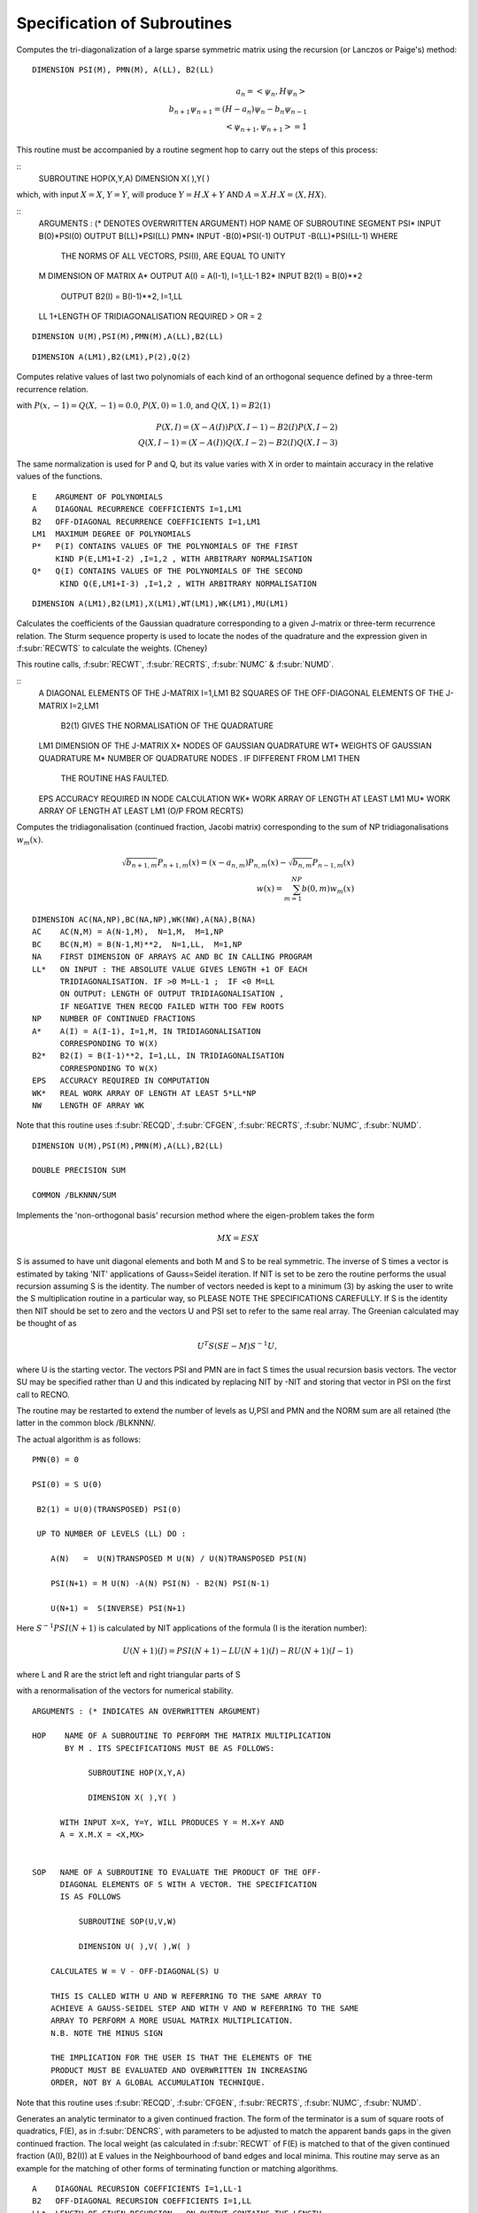 Specification of Subroutines
=============================

.. f:subroutine:: RECAL(HOP,PSI,PMN,M,A,B2,LL)

Computes the tri-diagonalization of a large sparse symmetric matrix
using the recursion (or Lanczos or Paige's) method:

::

  DIMENSION PSI(M), PMN(M), A(LL), B2(LL)

.. math::
  a_n = <\psi_{n},H \psi_{n}> \\
  b_{n+1}\psi_{n+1} = (H-a_{n})\psi_{n} - b_{n}\psi_{n-1}\\
  <\psi_{n+1},\psi_{n+1}> = 1

This routine must be accompanied by a routine segment hop to carry
out the steps of this process:

::
      SUBROUTINE HOP(X,Y,A)
      DIMENSION X( ),Y( )

which, with input :math:`X=X`, :math:`Y=Y`, will produce :math:`Y = H.X+Y` AND 
:math:`A = X.H.X = \langle X,HX\rangle`.

::
  ARGUMENTS : (* DENOTES OVERWRITTEN ARGUMENT)
  HOP   NAME OF SUBROUTINE SEGMENT
  PSI*  INPUT B(0)*PSI(0)  OUTPUT B(LL)*PSI(LL)
  PMN*  INPUT -B(0)*PSI(-1)  OUTPUT -B(LL)*PSI(LL-1) WHERE
        THE NORMS OF ALL VECTORS, PSI(I), ARE EQUAL TO UNITY
  M     DIMENSION OF MATRIX
  A*    OUTPUT A(I) = A(I-1), I=1,LL-1
  B2*   INPUT  B2(1) = B(0)**2
        OUTPUT B2(I) = B(I-1)**2, I=1,LL
  LL    1+LENGTH OF TRIDIAGONALISATION REQUIRED > OR = 2


.. f:subroutine RECNO(HOP,SOP,U,M,NIT,LS,LL,A,B2,PSI,PMN,EMACH)

::

  DIMENSION U(M),PSI(M),PMN(M),A(LL),B2(LL)


.. f:subroutine:: PLYVAL(E,A,B2,LM1,P,Q)

::

  DIMENSION A(LM1),B2(LM1),P(2),Q(2)

Computes relative values of last two polynomials of each
kind of an orthogonal sequence defined by a three-term recurrence
relation.
    
with :math:`P(x,-1)=Q(X,-1) = 0.0`, :math:`P(X,0)=1.0`, and 
:math:`Q(X,1)=B2(1)`

.. math::
    P(X,I) = (X-A(I))P(X,I-1)-B2(I)P(X,I-2)\\
    Q(X,I-1)  = (X-A(I))Q(X,I-2) - B2(I)Q(X,I-3)

The same normalization is used for P and Q, but its value varies
with X in order to maintain accuracy in the relative values of 
the functions.

::

  E    ARGUMENT OF POLYNOMIALS
  A    DIAGONAL RECURRENCE COEFFICIENTS I=1,LM1
  B2   OFF-DIAGONAL RECURRENCE COEFFICIENTS I=1,LM1
  LM1  MAXIMUM DEGREE OF POLYNOMIALS
  P*   P(I) CONTAINS VALUES OF THE POLYNOMIALS OF THE FIRST
       KIND P(E,LM1+I-2) ,I=1,2 , WITH ARBITRARY NORMALISATION
  Q*   Q(I) CONTAINS VALUES OF THE POLYNOMIALS OF THE SECOND
        KIND Q(E,LM1+I-3) ,I=1,2 , WITH ARBITRARY NORMALISATION


.. f:subroutine:: RECQD(A,B2,LM1,X,WT,M,EPS,WK,MU)

::

    DIMENSION A(LM1),B2(LM1),X(LM1),WT(LM1),WK(LM1),MU(LM1)

Calculates the coefficients of the Gaussian quadrature corresponding to a
given J-matrix or three-term recurrence relation. The Sturm sequence property
is used to locate the nodes of the quadrature and the expression given
in :f:subr:`RECWTS` to calculate the weights. (Cheney)

This routine calls, :f:subr:`RECWT`, :f:subr:`RECRTS`, :f:subr:`NUMC` &  
:f:subr:`NUMD`.

::
  A    DIAGONAL ELEMENTS OF THE J-MATRIX I=1,LM1
  B2   SQUARES OF THE OFF-DIAGONAL ELEMENTS OF THE J-MATRIX I=2,LM1
         B2(1) GIVES THE NORMALISATION OF THE QUADRATURE
  LM1  DIMENSION OF THE J-MATRIX
  X*   NODES OF GAUSSIAN QUADRATURE
  WT*  WEIGHTS OF GAUSSIAN QUADRATURE
  M*   NUMBER OF QUADRATURE NODES . IF DIFFERENT FROM LM1 THEN
       THE ROUTINE HAS FAULTED.
  EPS  ACCURACY REQUIRED IN NODE CALCULATION
  WK*  WORK ARRAY OF LENGTH AT LEAST LM1
  MU*  WORK ARRAY OF LENGTH AT LEAST LM1 (O/P FROM RECRTS)


.. f:subroutine:: RECSUM(AC,BC,NA,LL,NP,A,B2,EPS,WK,NW)

Computes the tridiagonalisation (continued fraction, Jacobi matrix)
corresponding to the sum of NP tridiagonalisations :math:`w_{m}(x)`.

.. math::
  \sqrt{b_{n+1,m}} P_{n+1,m}(x) = (x-a_{n,m})P_{n,m}(x)-\sqrt{b_{n,m}}P_{n-1,m}(x)\\
  w(x) = \sum_{m=1}^{NP} b(0,m) w_{m}(x)

::

  DIMENSION AC(NA,NP),BC(NA,NP),WK(NW),A(NA),B(NA)
  AC    AC(N,M) = A(N-1,M),  N=1,M,  M=1,NP
  BC    BC(N,M) = B(N-1,M)**2,  N=1,LL,  M=1,NP
  NA    FIRST DIMENSION OF ARRAYS AC AND BC IN CALLING PROGRAM
  LL*   ON INPUT : THE ABSOLUTE VALUE GIVES LENGTH +1 OF EACH
        TRIDIAGONALISATION. IF >0 M=LL-1 ;  IF <0 M=LL
        ON OUTPUT: LENGTH OF OUTPUT TRIDIAGONALISATION ,
        IF NEGATIVE THEN RECQD FAILED WITH TOO FEW ROOTS
  NP    NUMBER OF CONTINUED FRACTIONS
  A*    A(I) = A(I-1), I=1,M, IN TRIDIAGONALISATION 
        CORRESPONDING TO W(X)
  B2*   B2(I) = B(I-1)**2, I=1,LL, IN TRIDIAGONALISATION 
        CORRESPONDING TO W(X)
  EPS   ACCURACY REQUIRED IN COMPUTATION
  WK*   REAL WORK ARRAY OF LENGTH AT LEAST 5*LL*NP
  NW    LENGTH OF ARRAY WK

Note that this routine uses :f:subr:`RECQD`, 
:f:subr:`CFGEN`, :f:subr:`RECRTS`, :f:subr:`NUMC`, :f:subr:`NUMD`.

.. f:subroutine:: RECNO(HOP,SOP,U,M,NIT,LS,LL,A,B2,PSI,PMN,EMACH)

::

  DIMENSION U(M),PSI(M),PMN(M),A(LL),B2(LL)

  DOUBLE PRECISION SUM

  COMMON /BLKNNN/SUM

Implements the 'non-orthogonal basis' recursion method
where the eigen-problem takes the form

.. math::
  MX = ESX

S is assumed to have unit diagonal elements and both M and S
to be real symmetric. The inverse of S times a vector is
estimated by taking 'NIT' applications of Gauss=Seidel iteration. If NIT
is set to be zero the routine performs the usual recursion
assuming S is the identity. The number of vectors needed is kept to a minimum
(3) by asking the user to write the S multiplication routine in 
a particular way, so PLEASE NOTE THE SPECIFICATIONS CAREFULLY. 
If S is the identity then NIT should be set to zero and the vectors
U and PSI set to refer to the same real array. The Greenian calculated may
be thought of as 

.. math::
  U^{T}S(SE-M)S^{-1}U,

where U is the starting vector. The vectors
PSI and PMN are in fact S times the usual recursion basis
vectors. The vector SU may be specified rather than U and
this indicated by replacing NIT by -NIT and storing
that vector in PSI on the first call to RECNO.

The routine may be restarted to extend the number of levels
as U,PSI and PMN and the NORM sum are all retained (the latter
in the common block /BLKNNN/.

The actual algorithm is as follows:

::

  PMN(0) = 0

  PSI(0) = S U(0)

   B2(1) = U(0)(TRANSPOSED) PSI(0)

   UP TO NUMBER OF LEVELS (LL) DO :

      A(N)   =  U(N)TRANSPOSED M U(N) / U(N)TRANSPOSED PSI(N)

      PSI(N+1) = M U(N) -A(N) PSI(N) - B2(N) PSI(N-1)

      U(N+1) =  S(INVERSE) PSI(N+1)

Here :math:`S^{-1}PSI(N+1)` is calculated by NIT applications
of the formula (I is the iteration number):

.. math::
  U(N+1)(I) = PSI(N+1) - LU(N+1)(I) - RU(N+1)(I-1)

where L and R are the strict left and right triangular parts
of S

with a renormalisation of the vectors for numerical stability.

::

  ARGUMENTS : (* INDICATES AN OVERWRITTEN ARGUMENT)

  HOP    NAME OF A SUBROUTINE TO PERFORM THE MATRIX MULTIPLICATION
         BY M . ITS SPECIFICATIONS MUST BE AS FOLLOWS:

              SUBROUTINE HOP(X,Y,A)

              DIMENSION X( ),Y( )

        WITH INPUT X=X, Y=Y, WILL PRODUCES Y = M.X+Y AND
        A = X.M.X = <X,MX>


  SOP   NAME OF A SUBROUTINE TO EVALUATE THE PRODUCT OF THE OFF-
        DIAGONAL ELEMENTS OF S WITH A VECTOR. THE SPECIFICATION
        IS AS FOLLOWS

            SUBROUTINE SOP(U,V,W)

            DIMENSION U( ),V( ),W( )

      CALCULATES W = V - OFF-DIAGONAL(S) U

      THIS IS CALLED WITH U AND W REFERRING TO THE SAME ARRAY TO
      ACHIEVE A GAUSS-SEIDEL STEP AND WITH V AND W REFERRING TO THE SAME
      ARRAY TO PERFORM A MORE USUAL MATRIX MULTIPLICATION.
      N.B. NOTE THE MINUS SIGN

      THE IMPLICATION FOR THE USER IS THAT THE ELEMENTS OF THE
      PRODUCT MUST BE EVALUATED AND OVERWRITTEN IN INCREASING
      ORDER, NOT BY A GLOBAL ACCUMULATION TECHNIQUE.

Note that this routine uses :f:subr:`RECQD`, :f:subr:`CFGEN`, :f:subr:`RECRTS`, 
:f:subr:`NUMC`, :f:subr:`NUMD`.

.. f:subroutine:: TERMGN (A,B2,LL,EPS,ERR,ITMX,AA,RNG,WB,NBP1,AM,BM2,IC,WK,NW,BWK,NBD,IWK)

Generates an analytic terminator to a given continued fraction. The form of the
terminator is a sum of square roots of quadratics, F(E), as in :f:subr:`DENCRS`, 
with parameters to be adjusted to match the apparent bands gaps in the given
continued fraction. The local weight (as calculated in :f:subr:`RECWT` of F(E)
is matched to that of the given continued fraction (A(I), B2(I)) at E values
in the Neighbourhood of band edges and local minima. This routine may
serve as an example for the matching of other forms of terminating function
or matching algorithms.

::

  A    DIAGONAL RECURSION COEFFICIENTS I=1,LL-1
  B2   OFF-DIAGONAL RECURSION COEFFICIENTS I=1,LL
  LL*  LENGTH OF GIVEN RECURSION . ON OUTPUT CONTAINS THE LENGTH
       OF THE COMPUTED CONTINUED FRACTION WHICH IF DIFFERENT
       FROM INPUT INDICATES FAILURE OF CFGPGN
  
  EPS  MACHINE ACCURACY
  ERR* ACCURACY REQUIRED IN LOCATION OF BAND EDGES ,
      ON OUTPUT THE ESTIMATED ACCURACY, SUBJECT TO
  
  ITMX MAXIMUM NUMBER OF ITERATIONS IN LOCATION
  AA*  LIST OF BAND LEFT EXTREMA
  RNG* LIST OF BAND WIDTHS
  WB*  LIST OF BAND WEIGHTS
  NBP1* 1+NUMBER OF BANDS ,MAXIMUM ON INPUT AND
        ON OUTPUT CONTAINS THE 1+NUMBER COMPUTED UNLESS THIS
        EXCEEDS THE INPUT NUMBER WHEN A NEGATIVE VALUE
        INDICATES THE NUMBER OF BANDS IDENTIFIED BUT NOT
        COMPUTED. A ZERO VALUE INDICATES A FAILURE IN THE
        SEARCH PROCEDURE.(INCREASING NW MAY HELP)
  AM*  DIAGONAL C.F. COEFFICIENTS OF MATCHING FUNCTION
  BM2* OFF-DIAGONAL C.F. COEFFICIENTS OF MATCHING FUNCTION
  IC*  WORK ARRAY OF LENGTH AT LEAST NW
  WK*  WORK ARRAY OF LENGTH AT LEAST LL*2*MAX(3,NBP1)
  NW   FIRST DIMENSION OF WK. NO.OF POINTS USED IN INITIAL
       SCAN FOR BAND EXTREMA
  BWK* WORK ARRAY OF MATCHING POINTS OF DIMENSION AT LEAST 8*NBP1
  NBD  FIRST DIMENSION OF BWK : AT LEAST 2*NBP1
  IWK* INTEGER WORK ARRAY OF LENGTH AT LEAST LL


.. f:subroutine:: SETUP(CRD,ND,NAT,EV,NTYPE,IZP,MM,NN,NND,NM,HCAL,NGBR,IOVPAR,EE,NP,NED,NE,VEC,IW)

Assembles the Hamiltonian matrix from the user supplied routines EV, HCAL, NGBR, IOVPAR and
the library routines :f:subr:`NNCAL` and :f:subr:`MMCAL`.

::

  ARGUMENTS OF SETUP : (* INDICATES OVERWRITTEN BY THE ROUTINE)

  CRD   LATTICE COORDINATES
  ND    FIRST DIMENSION OF CRD
  NAT   NO.OF ATOMS IN THE CLUSTER
  EV    LOGICAL FUNCTION OF 2 ARGUMENTS, BOTH REAL ARRAYS OF LENGTH 3
           RETURNING THE VALUE .TRUE. IF THE ARRAYS ARE EQUIVALENT
           AND .FALSE. IF NOT.
  
  NTYPE NO. OF DIFFERENT 'TYPES' OF ATOMS
  IZP   'TYPE' OF EACH ATOM
  MM*   IS THE INTERACTION MAP GENERATED BY MMCAL
  NN*   IS THE NEIGHBOUR MAP GENERATED BY NNCAL
  NND   FIRST DIMENSION OF ARRAYS MM & NN
  NM*   MAX NO. OF ATOMS CONNECTED BY INTERACTIONS.  ON OUTPUT
        CONTAINS ACTUAL MAX NO. GENERATED
  
  HCAL  NAME OF A SUBROUTINE TO CALCULATE THE  INTERACTION BETWEEN
        TWO ATOMS. ARGUMENTS ARE
            V     VECTOR POSITION(I) - POSTITION(J)
            II    TYPE AT I
            JJ    TYPE AT J
            E*    OUTPUT INTERACTION MATRIX
                      H OPERATING ON PSI(J) EFFECT AT I
         IOVPAR    NAME OF FUNCTION SUPPLING INFORMATION TO HCAL
  
  NGBR  NAME OF A FUNCTION TO SUPPLY INTERACTION INFORMATION TO NNCAL
        ARGUMENTS ARE :
            II    'TYPE' OF ATOM I
            JJ    'TYPE' OF ATOM J
            R2    SQUARE OF DISTANCE FROM I TO J
            DD    DUMMY ARGUMENT
            NGBR  TAKES THE VALUE 1 IF I & J ARE NEIGHBOURS
                  AND 0 OTHERWISE
  
  EE    LIST OF INTERACTION MATRICES
  NP    FIRST 2 DIMENSIONS OF ARRAY EE
  NED   LAST DIMENSION OF ARRAYS EE,IW,VEC
  NE*   NO. OF DISTINCT DISPLACEMENT VECTORS (MATRICES) FOUND
  VEC*  LIST OF DISTINCT DISPLACEMENT VECTORS FOUND 
        (POSN. J - POSN.I)
  IW*   LIST OF ATOM TYPES AT THE ENDS OF THE VECTORS IN VEC
        IW(1,.) IS TYPE OF I IW(2,.) IS TYPE OF J

.. f:subroutine:: NNCAL(CRD,NDIM,NAT,IZP,NN,ND,NM,NGBR)
  
Calculates the 'NEAREST NEIGHBOUR' map of a lattice, given
a subroutine defining 'neighbour'. It also extends a map
generated by a previous call, in which case added atoms
are indicated by a negative value of IZP.


::

  ARGUMENTS: (* INDICATES OVERWRITING BY THE SUBROUTINE)
  
  CRD(I,J)  LATTICE COORDINATES (I=1,3),J=1,NAT
  NDIM      FIRST DIMENSION OF ARRAY CRD >OR= 3
  NAT       NUMBER OF LATTICE POINTS
  IZP       INTEGER*2 ARRAY LISTING THE 'TYPE' OF EACH SITE (FOR NGBR)
            IF IZP(I) IS NEGATIVE THE ABSOLUTE VALUE IS TAKEN
            AND ONLY THOSE ATOMS WITH NEGATIVE IZP ARE CONSIDERED
            FOR MODIFICATIONS TO NN
  
  NN*       'NEAREST NEIGHBOUR MAP' :
             NN(I,1) = 1+NUMBER OF NEIGHBOURS OF SITE I
             NN(I,J),J=2,NN(I,1) LIST OF SITES CONNECTED TO SITE I
  
  ND        FIRST DIMENSION OF ARRAY NN
  NM*       SECOND DIMENSION OF ARRAY NN (MAX. NO. OF NEIGHBOURS +1)
            ON OUTPUT CONTAINS ACTUAL MAX.NO. OF NEIGHBOURS +1


.. f:subroutine:: ADDAT(CRD,ND,NAT,EV,IZP,MM,NN,NND,NM,NGBR,NE,EE,NP,VEC,IW,NED,OVPAR,HCAL)

Extends the Hamiltonian matrix from the user supplied routines EV, HCAL, NGBR and IOVPAR,
and the library routines :f:subr:`NNCAL` and :f:subr:`MMCAL`. This assumes it has already
been set up by subroutine :f:subr:`SETUP` in the arrays, MM, NN, EE, VEC, and IW.

::

  ARGUMENTS OF ADDAT : (* INDICATES OVERWRITTEN BY THE ROUTINE)
  
  CRD  LATTICE COORDINATES
  ND   FIRST DIMENSION OF CRD
  NAT  NO.OF ATOMS IN THE CLUSTER
  EV   LOGICAL FUNCTION OF 2 ARGUMENTS, BOTH REAL ARRAYS OF LENGTH 3
       RETURNING THE VALUE .TRUE. IF THE ARRAYS ARE EQUIVALENT
       AND .FALSE. IF NOT.
  
  IZP  THE ABSOLUTE VALUE GIVES 'TYPE' OF EACH ATOM
          IF THE SIGN IS + THEN THE ATOM IS ASSUMED PART OF THE ORIGINAL CLUSTER
          IF THE SIGN IS - THEN THE ATOM  HAS ITS CONNECTIVITY AND INTERACTIONS COMPUTED
  
  MM*  IS THE INTERACTION MAP GENERATED BY MMCAL
  NN*  IS THE NEIGHBOUR MAP GENERATED BY NNCAL
  NND  FIRST DIMENSION OF ARRAYS MM & NN
  NM*  MAX NO. OF ATOMS CONNECTED BY INTERACTIONS.  ON OUTPUT
       CONTAINS ACTUAL MAX NO. GENERATED
  NGBR  NAME OF A FUNCTION TO SUPPLY INTERACTION INFORMATION TO NNCAL
        ARGUMENTS ARE :
            II    'TYPE' OF ATOM I
            JJ    'TYPE' OF ATOM J
            R2    SQUARE OF DISTANCE FROM I TO J
            DD    DUMMY ARGUMENT
  
         NGBR  TAKES THE VALUE 1 IF I & J ARE NEIGHBOURS
               AND 0 OTHERWISE
  
  NE*   NO. OF DISTINCT DISPLACEMENT VECTORS (MATRICES) ALREADY FOUND
        ON OUTPUT CONTAINS THE NEW TOTAL NUMBER FOUND
  EE*   LIST OF INTERACTION MATRICES
  NP    FIRST 2 DIMENSIONS OF ARRAY EE
  VEC*  LIST OF DISTINCT DISPLACEMENT VECTORS FOUND (POSN. I - POSN.J)
  IW*   LIST OF ATOM TYPES AT THE ENDS OF THE VECTORS IN VEC
        IW(1,.) IS TYPE OF I IW(2,.) IS TYPE OF J
  NED    LAST DIMENSION OF ARRAYS EE,IW,VEC
  OVPAR  NAME OF A FUNCTION TO SUPPLY OVERLAP PARAMETERS TO HCAL
         ARGUMENTS ARE
            II   'TYPE' OF ATOM I
            JJ   'TYPE' OF ATOM J
            R2    SQUARE OF THE DISTANCE FROM I TO J
            DD*   OVERLAP PARAMETERS AS REQUIRED BY HCAL
                  THE NOTATION USED IS AS FOLLOWS:
                DD(1)   DD SIGMA
                DD(2)   DD PI
                DD(3)   DD DELTA
                DD(4)   PD SIGMA
                DD(5)   PD PI
                DD(6)   PP SIGMA
                DD(7)   PP PI
                DD(8)   SD SIGMA
                DD(9)   SP SIGMA
                DD(10)  SS SIGMA
                DD(11)  D SELF ENERGY
                DD(12)  P SELF ENERGY
  
  HCAL  NAME OF A SUBROUTINE TO CALCULATE THE  INTERACTION BETWEEN
    TWO ATOMS. ARGUMENTS ARE
      V    VECTOR POSITION(I) - POSTITION(J)
      II   TYPE AT I
      JJ   TYPE AT J
      E*   OUTPUT INTERACTION MATRIX
           H OPERATING ON PSI(J) EFFECT AT I
      IOVPAR    NAME OF FUNCTION SUPPLING INFORMATION TO HCAL


.. f:subroutine:: RECRTS(A,B2,LM1,EPS,XLIM,N,X,MULT,BI,NI)

::

  DIMENSION A(LM1),B2(LM1),X(LM1),MULT(LM1),BI(LM1),NI(LM1)

Computes some or all of the eigenvalues of a symmetric tridiagonal
matrix with no zero sub-diagonal elements (i.e. B2(I)>0). The method
used is bisection based on the sturm sequence property followed by Newton's
method for isolated roots. [Wilkinson]. 

This routine uses :f:subr:`NUMC` and :f:subr:`NUMD`.

::

  ARGUMENTS : (* INDICATES AN OVERWRITTEN ARGUMENT)
  A    DIAGONAL MATRIX ELEMENTS I=1,LM1
  B2   SQUARES OF SUB-DIAGONAL MATRIX ELEMENTS I=2,LM1
  LM1  DIMENSION OF MATRIX
  EPS  ABSOLUTE ACCURACY REQUIRED IN EIGENVALUES
  XLIM UPPER BOUND ON EIGENVALUES TO BE FOUND (IF RELEVANT)
  N*   IF 0 ON INPUT : ONLY EIGENVALUES LESS THAN XLIM ARE FOUND
       ON OUTPUT : NUMBER OF DISTINCT EIGENVALUES FOUND
  X*   EIGENVALUES IN ASCENDING ORDER
  MULT* MULTIPLICITY OF EACH EIGENVALUE
       IF NEGATIVE THEN THE CORRESPONDING EIGENVALUE WAS FOUND
       WITH LESS ACCURACY THAN EPS
  BI*  REAL WORK ARRAY OF LENGTH AT LEAST LM1
  NI*  INTEGER WORK ARRAY OF LENGTH AT LEAST LM1


.. f:subroutine:: MMCAL(CRD,NDIM,NAT,NN,ND,NM,EV,IZP,NMAT,MM,VEC,IW)

Computes an index of distinct vectors linking neighbouring sites
in a given lattice. The vectors are computed and indexed according to
the 'type' (as defined by IZP) of the terminal atoms as well as by the
vector components. Thus if there are 3 types of atoms linked in all
pair combinations by equivalent vectors, all combinations will occur
in the index. (i.e. 12 entries including both senses of the vector)
if any of the 'types' in IZP are negative, it is assumed that
MMCAL has already been called for a subcluster of the current cluster
and that those atoms with negative izp are new additions whose
interactions are to be computed (see :f:subr:`ADDAT` for an example of this
usage).

::

  INTEGER*2 NN(ND,NM),MM(ND,NM),IZP(NAT),IW(2,NMAT)
  DIMENSION CRD(NDIM,NAT),VEC(NDIM,NMAT)
  LOGICAL EV
  COMMON /BLKNNM/NNMAT

  CRD(I,J)  COORDINATES OF THE LATTICE (I=1,NDIM) ,J=1,NAT
  NDIM    FIRST DIMENSION OF ARRAYS CRD AND VEC
  NAT     NUMBER OF SITES IN THE LATTICE
  NN      NEAREST NEIGHBOUR MAP AS CALCULATED BY NNCAL :
          NN(I,1)=1+NO.OF NEIGHBOURS OF SITE I
          NN(I,J),J=2,NN(I,1) LISTS THE NEIGHBOURS OF SITE I

  ND      FIRST DIMENSION OF ARRAY NN
  NM      SECOND DIMENSION OF ARRAY NN
  EV      LOGICAL FUNCTION (DECLARED EXTERNAL IN THE CALLING ROUTINE)
          WITH 2 ARGUMENTS, EACH A REAL ARRAY OF LENGTH NDIM, 
          RETURNING THE VALUE .TRUE. IF ITS ARGUMENTS ARE THE 'SAME'
          AND  .FALSE. IF NOT. THE ARGUMENTS MUST BE UNCHANGED.

  IZP     IZP(I) ABSOLUTE VALUE GIVES 'TYPE' OF I TH LATTICE SITE
          IF ATOMS ARE BEING ADDED TO AN EXISTING CLUSTER THEN A
          NEGATIVE SIGN INDICATES AN ADDED ATOM.

  NMAT*   ON  A FIRST CALL THE MAXIMUM NUMBER OF DISTINCT VECTORS
          ALLOWED. SUBSEQUENTLY THE NUMBER PREVIOUSLY CALCULATED(AS O/P)
          ON OUTPUT THE ACTUAL NUMBER OF VECTORS CALCULATED
          IF 0 THEN NOT ENOUGH STORE HAS BEEN ALLOWED
          AND NMAT MUST BE INCREASED.

  MM*     INDEX OF VECTORS LINKING NEIGHBOURING SITES:
          MM(I,J)= K, THE INDEX OF THE VECTOR STORED IN VEC SUCH
          THAT VEC(K)=SITE VECTOR(NN(I,J)) - SITE VECTOR(I)  ,J=2,NN(I,1)

  VEC(R,K)* LIST OF DISTINCT VECTORS  ,(R=1,NDIM) , K=1,NMAT
  IW(1,K)*  'TYPE' OF ATOM I AT ONE END OF THE K TH VECTOR
  IW(2,K)*  'TYPE' OF ATOM J AT THE OTHER END OF THE K TH VECTOR


.. f:subroutine:: ONION(NN,ND,NM,IZERO,NAT,IST,NNS,IW)

::
      INTEGER*2 NN(ND,NM),IZERO(NAT),IST(NNS),IW(NAT)

Assigns each site in a lattice (defined by a 'connectivity map')
to a shell defined by a 'topological' (number of 'hops') distance from
a given group of sites. The given group is labelled 'SHELL 1'.


::

  NN     NEIGHBOUR MAP AS DEFINED BY NNCAL
  ND     FIRST DIMENSION OF ARRAY NN
  NM     SECOND DIMENSION OF ARRAY NN
  IZERO* INTEGER*2 ARRAY RETURNING THE SHELL NUMBER OF EACH SITE
  NAT    NUMBER OF LATTICE SITES
  IST    INTEGER*2 ARRAY INDEXING THE 'CENTRAL' SITE(S)
  NNS    NUMBER OF CENTRAL SITES
  IW     INTEGER*2 WORK ARRAY OF LENGTH AT LEAST NAT


.. f:subroutine:: ORPEEL(NSTRT,NORB,NO,MM,NN,ND,ID,EE,NP,NE,NED,MEM)

Implements orbital peeling as specified in the PHD thesis
of N.R. Burke. An equivalent (functional) definition is that
the subroutine deletes a row and column of a sparse matrix
as set up using :f:subr:`NNCAL` and :f:subr:`MMCAL`. The matrix
is assumed to be partitioned into NP by NP blocks, of which there 
are only relatively few distinct ones in the overall matrix. To
delete a row and colum, therefore, a copy is made of the blocks 
involved and the list of submatrices modified accordingly.
It is assumed that the overall purpose is to delete rows and 
columns defined by a given diagonal submatrix.

::

  NSTRT THE STARTING ATOM .(DIAGONAL SUBMATRIX TO BE DELETED)
  NORB  ORBITAL TO BE PEELED (ROW & COL. OF SUBMATRX TO BE DELETED)
  NO    CODE :
        IF = 1  THE INTERACTION MATRICES ARE COPIED AND EE EXTENDED
               (I.E.FIRST CALL FOR A GIVEN PEELING SEQUENCE)
        IF BETWEEN 1 & NP THE COPIED INTERACTION MATRICES ARE MODIFIED
        BY DELETION OF THE APPROPRIATE ROW OR COLUMN (THE NORBTH)
        IF = NP THE INTERACTION MATRICES ARE RESTORED TO THOSE
        ORIGINALLY OPERATIVE.(I.E. THE LAST CALL OF A
        SEQUENCE)
  MM*   THE INDEX OF SUBMATRICES CORRESPONDING TO NN
        MM(I,J)  INDEX OF INTERACTION MATRIX BETWEEN ATOM NN(I,J)
        AND ATOM I ; J.NE.1 . IF J=1 THEN = INDEX OF THE SELF
        INTERACTION MATRIX OF ATOM I.
  NN      THE INDEX OF NEIGHBOURS
            NN(I,1) = 1+ NO. OF NEIGHBOURS OF ATOM I
            NN(I,J), J=2,NN(I,1) LIST OF NEIGHBOURS OF ATOM I
  ND      FIRST DIMENSION OF ARRAYS NN & MM
  ID      SECOND DIMENSION OF ARRAYS NN & MM
  EE*     LIST OF INTERACTION MATRICES
  NP      FIRST 2 DIMENSIONS OF ARRAY EE
  NE*     NO. OF INTERACTION MATRICES SO FAR COMPUTED
  NED     MAX NO. OF INTERACTION MATRICES ALLOWED( LAST DIMENSION OF EE)
  MEM*    STORAGE SPACE TO ENABLE RESTORATION OF THE ORIGINAL MATRIX


.. f:function:: DENQD(E,EMX,A,B2,LL,ALP,EPS,TB,NT,NQ,NE,IWK)

::

  DIMENSION A(LL), B2(LL), TB(NT,4), IWK(LL)
  
Evaluates the density of states, :math:`N(E)`, corresponding to a given
continued fraction (J-Matrix) at a given point :math:`E` and returns that value
and also quadrature nodes and weights at a set of points bounded above by
EMX. The table of values TB is output so that the integrated density of states,
densiyt of states, and similar function may be evaluated
at each E(I) not greater than EMX.
e.g. The integral to TB(I,1) of F(x)N(x)dx 
is approximated by the sum J=1,I (last term times alpha)

.. math::

  F(TB(J,1))TB(J,2)

The expressions defining the approximation are as follows
(with N=LL):

.. math::
  A(N) = E- B2(N) \frac{P(E,N-1)}{P(E,N)}
  W(I) = \frac{Q(E(I),N)}{P'(E(I),N+1)}

The term :math:`\frac{DW(I)}{DA(LL)}` is equal to the following expression
evaluated at E(I):

.. math::
  \frac{Q'(N)P(N)-P'(N+1)Q(N-1)+W(I)P'(N)P'(N+1)-P''(N+1)P(N)}{P'(N+1)^{2}}

.. math::
  N(E) = P(E,N+1)/P(E,N){\sum I<NE DW(I)/DA(LL) + ALP*\frac{DW(NE)}{DA(LL)}}

P and Q are the monic orthogonal polynomials of the first 
and second kind associated with the weight function
N(E) (see :f:subr:`PLYVAL` for explicit definition of P),
and the E(I) are the eigenvalues of the given Jacobi
matrix with A(LL) appended so that E(NE)=E.
In the actual calculation the values of the polynomials
are renormalised to maintain numerical stability
(only ratios of polynomials appear in the above expressions).

This routines uses :f:subr:`RECWT`, :f:subr:`RECRTS`,
:f:subr:`NUMC`, :f:subr:`NUMD`.

::

  DENQD TAKES THE COMPUTED VALUE OF THE DENSITY OF STATES AT E
  E    VALUE AT WHICH DENSITY OF STATES REQUIRED
  EMX  UPPER LIMIT OF RANGE OF QUADRATURE NODAL VALUES REQUIRED > E
  A*   DIAGONAL J-MATRIX ELEMENTS (A(LL) OVERWRITTEN) I=1,LL-1
  B2   SQUARES OF SUB-DIAGONAL J-MATRIX ELEMENTS I=2,LL
       B2(1) IS THE TOTAL WEIGHT OF THE DENSITY OF STATES
  LL   LENGTH OF TRIDIAGONALISATION
  ALP  PROPORTION OF WEIGHT AT LAST NODE, 0<ALP<1 ,USUALLY =0.5
  EPS  ACCURACY REQUIRED IN ROOT-FINDING
  TB*  TABLE OF QUADRATURE NODES AND DIFFERENTIALS :
       TB(I,1)   NODAL POINTS : E(I)
       TB(I,2)   NODAL WEIGHTS : W(I)
       TB(I,3)   DW(I)/DA(LL)
       TB(I,4)   P'(E(I),LL+1) / P(E(I),LL)
  NT   FIRST DIMENSION OF ARRAY TB IN CALLING SEGMENT
  NQ*  NUMBER OF NODAL VALUES CALCULATED
  NE*  IABS(NE) GIVES INDEX OF NODE CORRESPONDING TO E :TB(NE,1)=E
       IF NEGATIVE THE ACCURACY IS INADEQUATE
       IF = 0 A MULTIPLE ROOT WAS IDENTIFIED IN RECRTS
  IWK* INTEGER WORK SPACE OF LENGTH AT LEAST LL (O/P FROM RECRTS)


.. f:function:: DENSQ(E,A,B2,LL,EI)

::

  DIMENSION A(LL),B2(LL),EI(2),P(2),Q(2)

Computes the value of the local density of states
corresponding to a continue fraction, using the 
square root terminator.(Haydock)

.. math::
  N(E) = \frac{-1}{\pi}{\rm Im}[\frac{Q(E,N-1)-B2(N)T(E)Q(E,N-2)}{P(E,N)-B2(N)T(E)P(E,N-1)}]\\
  T(E) = 0.5E - {EI(1)+EI(2)}*0.5-\sqrt{E-EI(1)}\frac{\sqrt{EI(2)-E}}{B2(LL)}

P and Q are the corresponding orthogonal polynomials of the first
and second kinds.

::
  DENSQ TAKES THE REQUIRED VALUE
  E    ARGUMENT OF CONTINUED FRACTION
  A    DENOMINATOR COEFFICIENTS OF CONTINED FRACTION I=1,LL-1
  B2   NUMERATOR COEFFICIENTS OF CONTINED FRACTION I=1,LL
  LL   LENGTH OF CONTINED FRACTION
  EI   BAND EDGES


.. f:function:: DENCRS(E,A,B2,LL,AA,RNG,WB,NB,AM,BM2)

Computes the value of a continued fraction using a terminator
based on the number, weights and positions of separate bands using
a general prescription (Haydock and Nex- To Appear). 
The matching continued fraction with square 
root band edges may be generated using :f:subr:`CFGPGN` or :f:subr:`TERGEN`
and should be of the same length as the original.

The function:

.. math::
  F(E) = \sum_{K}8.0\frac{WB(K)}{RNG(K)^{2}}(E-(AA(K)+ 0.5\cdot RNG(K))-\sqrt{E-AA(K)}\sqrt{AA(K)+RNG(K)-E}

is assumed to correspond to the supplied coefficients AM(I) and BM2(I).

.. math::
  T(E) = \frac{S(E,N-1)-F(E)R(E,N)}{S(E,N-2)-F(E)R(E,N-1)}\frac{1}{BM2(N)} \\

  N(E) = \frac{-1}{\pi}{\rm Im}[Q(E,N-1)-\frac{B2(N)T(E)Q(E,N-2)}{P(E,N)-B2(N)T(E)P(E,N-1)}]

where N=LL and P,Q and R,S are the orthogonal polynomials of the first and second kinds 
corresponding to A,B2 and AM,BM2 respectively. 

This routine uses :f:subr:`PLYVAL`.

::

  ARGUMENTS : (* INDICATES AN OVERWRITTEN ARGUMENT)
  
  DENCRS TAKES THE REQUIRED VALUE
  E    ARGUMENT OF CONTINUED FRACTION
  A    DENOMINATOR COEFFICIENTS OF CONTINUED FRACTION I=1,LL-1
  B2   NUMERATOR COEFFICIENTS OF CONTINUED FRACTION I=1,LL
  LL   LENGTH OF CONTINUED FRACTION
  AA   LIST OF BAND LEFT EXTREMA
  RNG  LIST OF BAND WIDTHS
  WB   LIST OF WEIGHTS OF BANDS
  NB   NUMBER OF BANDS (GREATER THAN 0)
  AM   LL-1 DENOMINATOR COEFFICIENTS OF MATCHING CONTINUED FRACTION
  BM2  LL NUMERATOR COEFFICIENTS OF MATCHING CONTINUED FRACTION


.. f:function:: DENINT(E,A,B2,NA,NP,LL,ALP,EPS,WK,IWK,ICODE)

::

  DIMENSION A(NA,NP),B2(NA,NP),WK(LL,4),IWK(LL)

Evaluates the integrated density of states, N(E), 
corresponding to a given sum of continued fractions
(J-matrices) at a given point E and returns that value,
using the 'quadrature' approach. This routine
uses :f:subr:`DENQD`, :f:subr:`RECWT`,
:f:subr:`RECRTS`, :f:subr:`NUMC`, :f:subr:`NUMD`.

::

  DENINT TAKES THE COMPUTED VALUE OF THE INTEGRATED DENSITY OF STATES AT E
  E      VALUE AT WHICH INTEGRATED DENSITY OF STATES REQUIRED
  A*     DIAGONAL J-MATRIX ELEMENTS (A(LL,K) OVERWRITTEN) I=1,LL-1
  B2     SQUARES OF SUB-DIAGONAL J-MATRIX ELEMENTS I=2,LL
         B2(1,K) IS THE WEIGHT IN THE K TH BAND
  NA     FIRST DIMENSION OF ARRAYS A AND B2 >= LL
  NP     NUMBER OF DENSITY OF STATES TO BE SUMMED
  LL     LENGTH OF TRIDIAGONALISATIONS
  ALP    PROPORTION OF WEIGHT AT LAST NODE, 0<ALP<1 ,USUALLY =0.5
  EPS    ACCURACY REQUIRED IN ROOT-FINDING
  WK*    WORK ARRAY OF LENGTH AT LEAST 4*LL
  IWK*   INTEGER WORK SPACE OF LENGTH AT LEAST LL (O/P FROM RECRTS)
  ICODE* 0 ON A SUCCESSFUL OUTPUT
  NEGATIVE  IF A FAILURE IN DENQD



.. f:subroutine:: DENCRQ(E,A,B2,LL,AA,RNG,WB,NB,AM,BM2)

Computes the value of a Greenian represented by a continued fraction
using a terminator based on the number, weights, and positions of
separate bands using a general prescription 
(Haydock and Nex to appear). The matching continued fraction with
square root band edges may be generated using 
:f:subr:`CFGPGN` or :f:subr:`TERGEN`
and should be of the same length as the original.

The function:

.. math::
  F(E) = \sum 8.0 \frac{WB(K)}{RNG(K)^{2}} E-AA(K) + 0.5RNG(K)
        - \sqrt{E-AA(K)}\sqrt{AA(K)+RNG(K)-E},

is assumed to correspond to the supplied coefficients AM(I),
BM2(I).

.. math::
  T(E) = \frac{S(E,N-1)-F(E)R(E,N)}{S(E,N-2)-F(E)R(E,N-1)}\frac{1}{BM2(N)} \\
  N(E) = \frac{-1}{\pi}Im[G(E)] \\
  G(E) = Q(E,N-1)-B2(N)T(E)Q(E,N-2)/P(E,N)-B2(N)T(E)P(E,N-1),

where N=LL and P,Q and R,S are the orthogonal polynomials of the first and 
second kinds corresponding to A,B2 and AM,BM2 respectively. 

This routine uses :f:subr:`PLYVAL`.

::
  DENCRQ TAKES THE REQUIRED VALUE
  E    ARGUMENT OF CONTINUED FRACTION
  A    DENOMINATOR COEFFICIENTS OF CONTINUED FRACTION I=1,LL-1
  B2   NUMERATOR COEFFICIENTS OF CONTINUED FRACTION I=1,LL
  LL   LENGTH OF CONTINUED FRACTION
  AA   LIST OF BAND LEFT EXTREMA
  RNG  LIST OF BAND WIDTHS
  WB   LIST OF WEIGHTS OF BANDS
  NB   NUMBER OF BANDS (GREATER THAN 0)
  AM   LL-1 DENOMINATOR COEFFICIENTS OF MATCHING CONTINUED FRACTION
  BM2  LL NUMERATOR COEFFICIENTS OF MATCHING CONTINUED FRACTION


.. f:function:: RECWT(E,A,B2,LL,EPS,N,P,NS)

Computes the value of the weight at the fixed point in a 1-fixed
point Gaussian quadrature, given the corresponding 3-term recurrence
relation:

.. math::
  P(E,J)= (E-A(J))*P(E,J-1) - B2(J)*P(E,J-2)

::

  ARGUMENTS : (* INDICATES AN OVERWRITTEN ARGUMENT)
  DIMENSION A(LL),B2(LL),P(2,3)
  E    REQUIRED FIXED POINT IN QUADRATURE. IT MAY BE A NODE OF
       THE LL-1 OR LL QUADRATURE IF A(LL) IS APPROPRIATELY DEFINED
  A*   DIAGONAL ELEMENTS OF THE RECURRENCE. IF N IS CHANGED
       FROM -1 INPUT TO 0 ON OUTPUT THEN A(LL) CONTAINS THE ADJUSTED
       VALUE TO ACHIEVE A GAUSSIAN NODE AT E, OTHERWISE A IS
       UNCHANGED.
  B2   SUB-DIAGONAL ELEMENTS OF THE RECURRENCE
  LL   INDEX OF LAST B2 VALUE TO BE USED
  EPS  RELATIVE THRESHOLD VALUE OF THE POLYNOMIAL BELOW WHICH E WILL BE ACCEPTED AS A ZERO
  N*   CODE :
       -1   A(LL) TO BE OVERWRITTEN. N CHANGED TO 0 IF SUCCESSFUL, UNCHANGED OTHERWISE
        0   A(LL) GIVEN (NOT OVERWRITTEN)
        1   A(LL) NOT COMPUTED EXPLICITLY (NOT OVERWRITTEN)
  
  P* FINAL POLYNOMIAL VALUES USED IN CALCULATION OF WEIGHT TO BE USED 
     UNCHANGED IF ROUTINE IS RE-ENTERED WITH NS=LL
       IF N=LL-IABS(N)
            P(2,1)=P(E,N)       P(1,1)=P(E,N-1)
            P(2,2)=P'(E,N)      P(1,2)=P'(E,N-1)
            P(2,3)=Q(E,N-1)     P(1,3)=Q(E,N-2)
       Q(E,M) IS THE POLYNOMIAL OF THE SECOND KIND OF DEGREE M
  
  NS POINT AT WHICH RECURRENCE IS INITIATED . THIS SHOULD BE
     1 INITIALLY , BUT FOR A SUBSEQUENT CALL, WITH E UNCHANGED AND LARGER LL, 
     SHOULD BE SET TO THE CURRENT VALUE OF LL

This routine may be called repeatedly with increasing number
of levels such that it does not recompute earlier polynomial
values. If required the value of the last coefficient, A(LL),
may be computed, or it may be assumed that this has already been
done and that value used in the calculation of the weight.
The expression for the weight used is (with N=LL).

.. math::
  \frac{P(E,N-1)*Q(E,N-1)-P(E,N)*Q(E,N-2)}{P(E,N-1)*P'(E,N)-P'(E,N-1)*P(E,N)+P(E,N)**2/B2(N)}

As this form is independent of the normalisation of the polynomials. P and Q are the monic
polynomials of the first and second kinds.

.. f:subroutine:: SCAN(NN,ND,NNMX,N0,NAT,NON,SUB)

Generates all neighbours (0th, 1st, and 2nd if required) of a subcluster of atoms
(consecutively numbered) of a given cluster. Input is the 'nearest neighbour' map
of the whole cluster and output is via a user supplied subroutine which is called for
each possible neighbour.

::

  NN   NEAREST NEIGHBOUR MAP. (N.B. INTEGER*2 ARRAY)
       NN(I,1) CONTAINS 1+ NO. OF NEIGHOURS OF ATOM I
       NN(I,J),J=2,..,NN(I,1) IS THE LIST OF ATOM NUMBERS
       OF THE NEIGHBOURS OF ATOM I
  
  ND    FIRST DIMENSION OF ARRAY NN
  NNMX  SECOND DIMENSION OF ARRAY NN
  N0    FIRST ATOM OF THE SUBCLUSTER WHOSE NEIGHBOURS ARE TO
        BE GENERATED
  NAT   LAST ATOM OF THAT SUBCLUSTER
  
  NON   'ORDER' OF NEIGHBOURS REQUIRED  I.E.
        1 IF FIRST NEIGHBOURS ONLY
        2 IF FIRST & SECOND NEIGHBOURS
  
  SUB   NAME OF A USER SUPPLIED SUBROUTINE (DECLARED EXTERNAL IN
        THE CALLING ROUTINE)TO PROCESS THE INFORMATION GENERATED.
        ITS ARGUMENTS , WHICH MUST NOT BE MODIFIED, ARE :
        ......... (IA,NA,NOP)
        DIMENSION IA(NOP),NA(NOP)
  
   NOP  CONTAINS THE CODE AS FOLLOWS:
         1   FOR THE SELF INTERACTION
         2   FOR A 1ST. NEIGHBOUR INTERACTION
         3   FOR A 2ND. (NEIGHBOUR OF NEIGHBOUR) INTERACTION
  
   IA(NOP) IS THE INDEX OF THE NEIGHBOUR GENERATED I.E.
       IA(1)=I
       IA(2)=INDEX OF FIRST NEIGHBOUR OF I (IF NOP>OR= 2)
       IA(3)=INDEX OF 2ND. NEIGHBOUR OF I (VIA ATOM IA(2)) IF NOP=3
  
   NA(I) IS THE SUBSCRIPT IN THE NEIGHBOUR MAP NN OF THE
         GENERATED NEIGHBOUR. I.E.
         NA(1)=1
         NA(2)=J  WHERE IA(2)=NN(I,J) (IF NOP>OR= 2)
         NA(3)=K  WHERE IA(3)=NN(J,K) (IF NOP=3)

.. f:subroutine:: RECPER(HOP,VOP,W1,W0,A,B,NW,LLIM,NA,NL,AMAT)

For a discussion of perturbation theory and the recursion method see
`J. Phys. A Vol. 10, No. 4 (1977) <http://iopscience.iop.org/article/10.1088/0305-4470/10/4/009>`_ 
and `R. Haydock, Philos. Mag. [Part] B 37, 97 (1978) <https://doi.org/10.1080/13642817808245310>`_.
See pg. 283 in SSPV 35 for a formal discussion of perturbations to the chain model and the 
change in the coefficients of the continued fraction. 

::

  ARGUMENTS (* INDICATES OVERWRITTEN BY THE ROUTINE)
  
  HOP      NAME OF A SUBROUTINE SUPPLIED BY THE USER (AND DECLARED
           EXTERNAL IN THE CALLING ROUTINE) TO CALCULATE HX+Y
           AND Y(TRANSPOSED)HX, FOR ARBITRARY MATRICES X AND Y.THE
           ARGUMENTS OF HOP MUST BE AS FOLLOWS:
  
             SUBROUTINE HOP(X,Y,A,NW,NA,LL)
             DIMENSION X(NW,LL),Y(NW,LL),A(NA,LL)
  
             X   AN NW BY LL ARRAY TO BE PROCESSED
             Y*  AN NW BY LL ARRAY TO BE PROCESSED CONTAINING Y
                 ON INPUT AND HX+Y ON OUTPUT.
             A*  THE COMPUTED MATRIX Y(TRANSPOSED)HX
             NW  FIRST DIMENSION OF MATRICES X AND Y
             NA  FIRST DIMENSION OF ARRAY A
             LL  NO. OF COLUMNS IN MATRICES X AND Y
  
         NOTE THAT ONLY THE STARRED (*) ITEMS ARE TO BE SET BY THE USER.
  
  VOP    NAME OF A SUBROUTINE  SATISFYING THE SAME CONDITIONS AS HOP
         BUT WITH V REPLACING H.
  W1*    SQRT(B(0,0))*W0 : THE STARTING VECTORS OF THE
         RECURRENCE (UNNORMALISED).THE FIRST SUBSCRIPT RUNS
         OVER THE VECTOR COMPONENTS AND THE SECOND OVER THE
         PERTURBATION SERIES.
  W0*    W(-1,K) THE NORMALISED (-1) STARTING VECTORS STORED AS W1
  A*     OUTPUT AS THE ARRAY OF A COEFFICIENTS , THE FIRST SUBSCRIPT
         RUNNING OVER THE  RECURRENCE RELATION AND THE SECOND OVER THE
         PERTURBATION SERIES.
  B*     THE SQRT(B(N,0)*B(N,K)) COEFFICIENTS STORED AS THE AS.
         B(1,K) MUST BE SET AND CONSISTENT WITH W1.
  NW     DIMENSION OF MATRICES H AND V
  LLIM   LENGTH OF PERTURBATION SERIES REQUIRED.
  NA     FIRST DIMENSION OF ARRAYS A AND B
  NL     NO. OF 'LEVELS' IN THE RECURRENCE
  AMAT*  WORK ARRAY OF AT LEAST LLIM*LLIM ELEMENTS

.. f:subroutine:: BCCLAT(CRD,NDIM,IZP,NAT,NX,NY,NZ,NTYPE)

Generates a BCC lattice on a positive integer grid, 
enclosed by a cuboid of a given size.

::

  ARGUMENTS:( * INDICATES AN OVERWRITTEN ARGUMENT)
  CRD*    LATTICE COORDINATES ((I,J),I=1,3),J=1,NAT
  NDIM    FIRST FIRST DIMENSION OF ARRAY COORD >OR= 3
  IZP*    INTEGER*2 ARRAY RETURNING THE VALUE NTYPE IN EACH ELEMENT
  NAT*    ON INPUT THE MAXIMUM NUMBER OF LATTICE POINTS ALLOWED
          ON OUTPUT THE ACTUAL NUMBER OF POINTS GENERATED
          NX,NY,NZ  INTEGER DIMENSIONS OF THE CUBOID TO CONTAIN THE LATTICE
          NTYPE   'TYPE' CODE FOR EACH LATTICE SITE


.. f:function:: BCCBFE(I,J,R2,DD)

Determines whether a distance is a 'nearest neighbour' or 'next nearest neighbour'
distance in the BCC lattice generated by :f:subr:`BCCLAT`, and if so outputs the DD 
parameters for iron according to D.G. Pettifor. 

::

  ARGUMENTS:
  I   'TYPE' OF ONE LATTICE SITE
  J   'TYPE' OF THE OTHER LATTICE
  R2   SQUARE OF THE DISTANCE BETWEEN THE TWO LATTICE SITES
  DD*  OUTPUT AS THE DD PARAMETERS OF D.G.PETTIFOR (SIGMA,PI,DELTA)
       AND DD(11)=0.0 OF R2<1.0E-4 AS THE SELF ENERGY
       BCCBFE TAKES THE VALUE 0 IF THE SITES ARE NOT NEIGHBOURS
       AND 1 IF THEY ARE NEIGHBOURS
 

